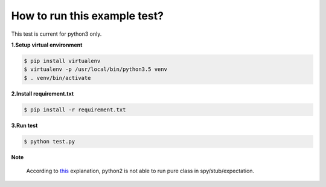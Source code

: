 How to run this example test?
-----------------------------

This test is current for python3 only.


**1.Setup virtual environment**

.. code-block:: shell

    $ pip install virtualenv
    $ virtualenv -p /usr/local/bin/python3.5 venv
    $ . venv/bin/activate

**2.Install requirement.txt**

.. code-block:: shell

    $ pip install -r requirement.txt

**3.Run test**

.. code-block:: shell

    $ python test.py

**Note**

    According to `this <http://stackoverflow.com/questions/18264578/why-does-id-of-an-unbound-method-in-python-2-change-for-every-access>`_ explanation, python2 is not able to run pure class in spy/stub/expectation.
